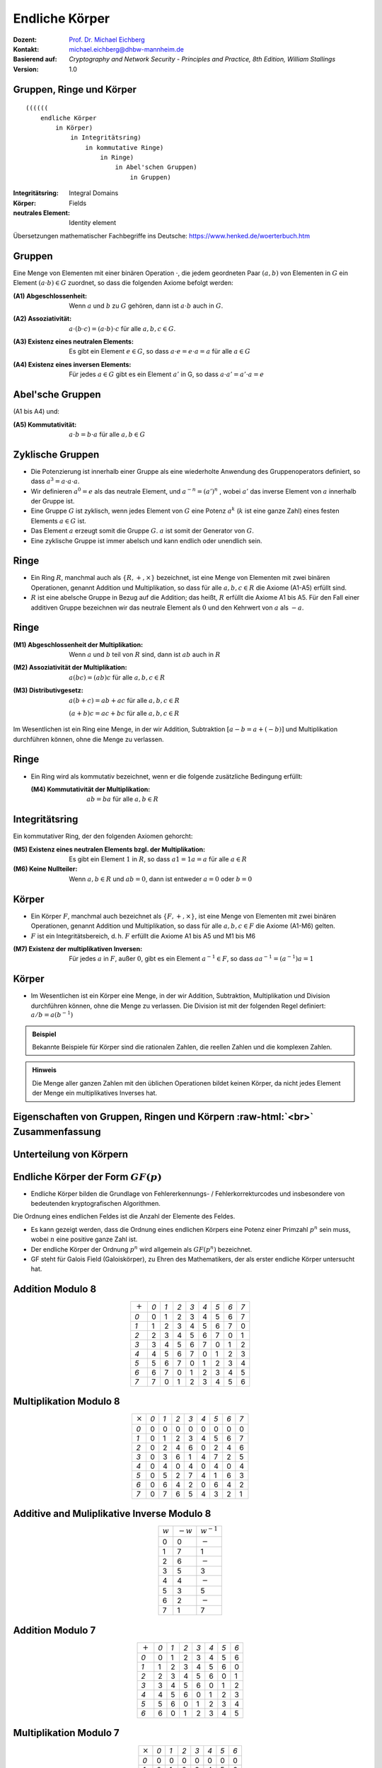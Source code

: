 .. meta:: 
    :author: Michael Eichberg
    :keywords: Gruppen, Ringe, Körper, Polynomarithmetik, endliche Körper
    :description lang=en: (Finite) Fields
    :description lang=de: (Endliche) Körper
    :id: sec-endliche_koerper
    :first-slide: last-viewed
    :exercises-master-password: WirklichSchwierig!

.. |html-source| source::
    :prefix: https://delors.github.io/
    :suffix: .html
.. |pdf-source| source::
    :prefix: https://delors.github.io/
    :suffix: .html.pdf

.. role:: incremental
.. role:: ger
.. role:: eng
.. role:: red
.. role:: smaller
.. role:: far-smaller

.. role:: raw-html(raw)
   :format: html



Endliche Körper
===============================================

:Dozent: `Prof. Dr. Michael Eichberg <https://delors.github.io/cv/folien.de.rst.html>`__
:Kontakt: michael.eichberg@dhbw-mannheim.de
:Basierend auf: *Cryptography and Network Security - Principles and Practice, 8th Edition, William Stallings*
:Version: 1.0

.. supplemental::

  :Folien: 
      [HTML] |html-source|

      [PDF] |pdf-source|
  :Fehler melden:
      https://github.com/Delors/delors.github.io/issues



Gruppen, Ringe und Körper
----------------------------

::

  ((((((
      endliche Körper
          in Körper) 
              in Integritätsring) 
                  in kommutative Ringe) 
                      in Ringe) 
                          in Abel'schen Gruppen) 
                              in Gruppen)

.. container:: supplemental

    :Integritätsring: :eng:`Integral Domains`
    :Körper: :eng:`Fields`
    :neutrales Element: :eng:`Identity element`

    Übersetzungen mathematischer Fachbegriffe ins Deutsche:
    https://www.henked.de/woerterbuch.htm



Gruppen
-----------

Eine Menge von Elementen mit einer binären Operation :math:`\cdot`, die jedem geordneten Paar :math:`(a,b)` von Elementen in :math:`G` ein Element :math:`(a \cdot b ) \in G` zuordnet, so dass die folgenden Axiome befolgt werden:

.. class:: incremental

    :(A1) Abgeschlossenheit:
        Wenn :math:`a` und :math:`b` zu :math:`G` gehören, dann ist :math:`a \cdot b` auch in :math:`G`.

    .. class:: incremental

        :(A2) Assoziativität:
            :math:`a \cdot ( b \cdot c ) = ( a \cdot b ) \cdot c` für alle :math:`a, b, c \in G`.

    .. class:: incremental

        :(A3) Existenz eines neutralen Elements:
            Es gibt ein Element :math:`e \in G`, so dass :math:`a \cdot e = e \cdot a = a` für alle :math:`a \in G`

    .. class:: incremental

        :(A4) Existenz eines inversen Elements:
            Für jedes :math:`a \in G` gibt es ein Element :math:`a'` \in G, so dass :math:`a \cdot a' = a' \cdot a = e` 



Abel'sche Gruppen
------------------

(A1 bis A4) und:

:(A5) Kommutativität:
    :math:`a \cdot b = b \cdot a` für alle :math:`a, b \in G`



Zyklische Gruppen
-------------------

- Die Potenzierung ist innerhalb einer Gruppe als eine wiederholte Anwendung des Gruppenoperators definiert, so dass :math:`a^3 = a \cdot a \cdot a`.
- Wir definieren :math:`a^0 = e` als das neutrale Element, und :math:`a^{-n} = (a')^n` , wobei :math:`a'` das inverse Element von :math:`a` innerhalb der Gruppe ist.
- Eine Gruppe :math:`G` ist zyklisch, wenn jedes Element von :math:`G` eine Potenz :math:`a^k` (:math:`k` ist eine ganze Zahl) eines festen Elements :math:`a \in G` ist.
- Das Element :math:`a` erzeugt somit die Gruppe :math:`G`. :math:`a` ist somit der Generator von :math:`G`.
- Eine zyklische Gruppe ist immer abelsch und kann endlich oder unendlich sein.

.. container supplemental

    Ein Beispiel ist die Gruppe bestehend aus den natürlichen Zahlen :math:`{0,1,2,3,4,5,6}` mit der Addition modulo 7 als Verknüpfung.

    .. math

        3\; mod\; 7 = 3

        3+3\; mod\; 7 = 6

        3+3+3\; mod\; 7 = 2
        
        3+3+3+3\; mod\; 7 = 5
        
        3+3+3+3+3\; mod\; 7 = 1
        
        3+3+3+3+3+3\; mod\; 7 = 4

        3+3+3+3+3+3+3\; mod\; 7 = 0



Ringe
------

- Ein Ring :math:`R`, manchmal auch als :math:`\lbrace R , + , \times \rbrace` bezeichnet, ist eine Menge von Elementen mit zwei binären Operationen, genannt Addition und Multiplikation, so dass für alle :math:`a , b , c \in R` die Axiome (A1-A5) erfüllt sind.

- :math:`R` ist eine abelsche Gruppe in Bezug auf die Addition; das heißt, :math:`R` erfüllt die Axiome A1 bis A5. Für den Fall einer additiven Gruppe bezeichnen wir das neutrale Element als :math:`0` und den Kehrwert von :math:`a` als :math:`-a`.



Ringe
------

:(M1) Abgeschlossenheit der Multiplikation:
    Wenn :math:`a` und :math:`b` teil von :math:`R` sind, dann ist :math:`ab` auch in :math:`R` 

:(M2) Assoziativität der Multiplikation:
    :math:`a(bc) = (ab)c` für alle :math:`a,b,c \in R` 

:(M3) Distributivgesetz:
    :math:`a(b+c) = ab+ac` für alle :math:`a,b,c \in R` 

    :math:`(a+b)c = ac+bc` für alle :math:`a,b,c \in R` 

Im Wesentlichen ist ein Ring eine Menge, in der wir Addition, Subtraktion :math:`[a - b = a + (-b )]` und Multiplikation durchführen können, ohne die Menge zu verlassen.


Ringe
------

- Ein Ring wird als kommutativ bezeichnet, wenn er die folgende zusätzliche Bedingung erfüllt:
      
  :(M4) Kommutativität der Multiplikation:
        :math:`ab = ba` für alle :math:`a, b \in R`



Integritätsring
---------------------------------------

Ein kommutativer Ring, der den folgenden Axiomen gehorcht:

:(M5) Existenz eines neutralen Elements bzgl. der Multiplikation:
    Es gibt ein Element :math:`1` in :math:`R`, so dass :math:`a1 = 1a = a` für alle :math:`a \in R` 

:(M6) Keine Nullteiler:
    Wenn :math:`a,b \in R` und :math:`ab = 0`, dann ist entweder :math:`a = 0` oder :math:`b = 0`



Körper
--------------------

- Ein Körper :math:`F`, manchmal auch bezeichnet als :math:`\lbrace F, +, \times \rbrace`, ist eine Menge von Elementen mit zwei binären Operationen, genannt Addition und Multiplikation, so dass für alle :math:`a, b, c \in F` die Axiome (A1-M6) gelten. 
- :math:`F` ist ein Integritätsbereich, d. h. :math:`F` erfüllt die Axiome A1 bis A5 und M1 bis M6 
  
.. class:: incremental 
    
    :(M7) Existenz der multiplikativen Inversen:
        Für jedes :math:`a` in :math:`F`, außer :math:`0`, gibt es ein Element :math:`a^{-1} \in F`, so dass :math:`aa^{-1} = (a^{-1})a = 1`


.. supplemental::

    Körper ≘ :eng:`Field`



Körper
----------

- Im Wesentlichen ist ein Körper eine Menge, in der wir Addition, Subtraktion, Multiplikation und Division durchführen können, ohne die Menge zu verlassen. Die Division ist mit der folgenden Regel definiert: :math:`a/b = a (b^{-1})`

.. admonition:: Beispiel
    :class: incremental

    Bekannte Beispiele für Körper sind die rationalen Zahlen, die reellen Zahlen und die komplexen Zahlen. 
    
.. admonition:: Hinweis
    :class: incremental

    Die Menge aller ganzen Zahlen mit den üblichen Operationen bildet keinen Körper, da nicht jedes Element der Menge ein multiplikatives Inverses hat.



.. class:: vertical-title smaller-slide-title

Eigenschaften von Gruppen, Ringen und Körpern :raw-html:`<br>` :far-smaller:`Zusammenfassung`
------------------------------------------------------------------------------------------------------------------

.. image:: drawings/algebraische_strukturen/algebraische_strukturen.svg
    :alt: Eigenschaften von Gruppen, Ringen und Körpern
    :align: center
    :height: 1100px



Unterteilung von Körpern
-----------------------------

.. image:: drawings/algebraische_strukturen/koerper.svg
    :alt: Klassifikation von Körpern
    :width: 1600px
    :align: center


Endliche Körper der Form :math:`GF(p)`
----------------------------------------

- Endliche Körper bilden die Grundlage von Fehlererkennungs- / Fehlerkorrekturcodes und insbesondere von bedeutenden kryptografischen Algorithmen.

.. container:: incremental
        
    .. container:: note small width-40

        Die Ordnung eines endlichen Feldes ist die Anzahl der Elemente des Feldes.

    - Es kann gezeigt werden, dass die Ordnung eines endlichen Körpers eine Potenz einer Primzahl :math:`p^n` sein muss, wobei :math:`n` eine positive ganze Zahl ist.
    - Der endliche Körper der Ordnung :math:`p^n` wird allgemein als :math:`GF(p^n)` bezeichnet. 
    - GF steht für :eng:`Galois Field` (:ger:`Galoiskörper`), zu Ehren des Mathematikers, der als erster endliche Körper untersucht hat.


Addition Modulo 8
------------------

.. csv-table::
    :align: center
    :class: highlight-on-hover fake-header-row fake-header-column highlight-identical-cells

    ":math:`+`", *0*, *1*, *2*, *3*, *4*, *5*, *6*, *7*
    *0*, :red:`0`, 1, 2, 3, 4, 5, 6, 7
    *1*, 1, 2, 3, 4, 5, 6, 7, :red:`0`
    *2*, 2, 3, 4, 5, 6, 7, :red:`0`, 1
    *3*, 3, 4, 5, 6, 7, :red:`0`, 1, 2
    *4*, 4, 5, 6, 7, :red:`0`, 1, 2, 3
    *5*, 5, 6, 7, :red:`0`, 1, 2, 3, 4
    *6*, 6, 7, :red:`0`, 1, 2, 3, 4, 5
    *7*, 7, :red:`0`, 1, 2, 3, 4, 5, 6


Multiplikation Modulo 8
-----------------------

.. csv-table::
    :align: center
    :class: highlight-on-hover fake-header-row fake-header-column highlight-identical-cells

    ":math:`\times`", *0*, *1*, *2*, *3*, *4*, *5*, *6*, *7*
    *0*, 0, 0, 0, 0, 0, 0, 0, 0
    *1*, 0, :red:`1`, 2, 3, 4, 5, 6, 7
    *2*, 0, 2, 4, 6, 0, 2, 4, 6
    *3*, 0, 3, 6, :red:`1`, 4, 7, 2, 5
    *4*, 0, 4, 0, 4, 0, 4, 0, 4
    *5*, 0, 5, 2, 7, 4, :red:`1`, 6, 3
    *6*, 0, 6, 4, 2, 0, 6, 4, 2
    *7*, 0, 7, 6, 5, 4, 3, 2, :red:`1`



Additive and Muliplikative Inverse Modulo 8
--------------------------------------------

.. csv-table::
    :align: center
    :class: highlight-on-hover fake-header-row fake-header-column

    :math:`w`, :math:`-w`, :math:`w^{-1}`
    0,0,:math:`-`
    1,7,1
    2,6,:math:`-`
    3,5,3
    4,4,:math:`-`
    5,3,5
    6,2,:math:`-`
    7,1,7



Addition Modulo 7
-----------------

.. csv-table::
    :align: center    
    :class: highlight-on-hover fake-header-row fake-header-column highlight-identical-cells

    ":math:`+`", *0*, *1*, *2*, *3*, *4*, *5*, *6*
    *0*, :red:`0`, 1, 2, 3, 4, 5, 6
    *1*, 1, 2, 3, 4, 5, 6, :red:`0`
    *2*, 2, 3, 4, 5, 6, :red:`0`, 1
    *3*, 3, 4, 5, 6, :red:`0`, 1, 2
    *4*, 4, 5, 6, :red:`0`, 1, 2, 3
    *5*, 5, 6, :red:`0`, 1, 2, 3, 4
    *6*, 6, :red:`0`, 1, 2, 3, 4, 5



Multiplikation Modulo 7
-----------------------

.. csv-table::
    :align: center
    :class: highlight-on-hover fake-header-row fake-header-column highlight-identical-cells

    ":math:`\times`", *0*, *1*, *2*, *3*, *4*, *5*, *6*
    *0*, 0, 0, 0, 0, 0, 0, 0
    *1*, 0, :red:`1`, 2, 3, 4, 5, 6
    *2*, 0, 2, 4, 6, :red:`1`, 3, 5
    *3*, 0, 3, 6, 2, 5, :red:`1`, 4
    *4*, 0, 4, :red:`1`, 5, 2, 6, 3
    *5*, 0, 5, 3, :red:`1`, 6, 4, 2
    *6*, 0, 6, 5, 4, 3, 2, :red:`1`



Additive und Muliplikative Inverse Modulo 7
--------------------------------------------

.. csv-table::
    :align: center
    :class: highlight-on-hover fake-header-row fake-header-column

    :math:`w`, :math:`-w`, :math:`w^{-1}`
    0,0,:math:`-`
    1,6,1
    2,5,4
    3,4,5
    4,3,2
    5,2,3
    6,1,6


Der Körper GF(2)
------------------

.. container:: three-columns

    .. csv-table:: Addition
        :class: monospaced

        ":math:`+`", 0, 1
        0, 0, 1
        1, 1, 0

    .. csv-table:: Multiplikation
        :class: monospaced

        ":math:`\times`",0,1
        0, 0, 0
        1, 0, 1
        
    .. csv-table:: Inverse
        :class: monospaced

        ":math:`w`", ":math:`-w`", ":math:`w^{-1}`"
        0, 0, 0
        1, 0, 1



Endliche Körper - Konstruktion
-----------------------------------

In diesem Abschnitt haben wir gezeigt, wie man endliche Körper der Ordnung :math:`p` konstruiert, wobei :math:`p` prim ist.

:math:`GF(p)` ist mit den folgenden Eigenschaften definiert: 

1. :math:`GF(p)` besteht aus  :math:`p` Elementen.
2. Die binären Operationen :math:`+` und :math:`\times` sind über der Menge definiert. Die Operationen der Addition, Subtraktion, Multiplikation und Division können durchgeführt werden, ohne die Menge zu verlassen. Jedes Element der Menge, das nicht 0 ist, hat eine multiplikative Inverse.

.. admonition:: Quintessenz
    :class: incremental
    
    Wir haben gezeigt, dass die Elemente von :math:`GF(p)` die ganzen Zahlen :math:`\lbrace 0, 1, \ldots , p - 1 \rbrace` sind und dass die arithmetischen Operationen Addition und Multiplikation modulo :math:`p` sind.

.. container:: supplemental
    
    .. admonition:: Hinweis
        :class: warning

        Die modulare Arithmetik Modulo 8 ist *kein* Körper.



Die Behandlung von Polynomen
-------------------------------

.. image:: drawings/algebraische_strukturen/polynom_f(x).svg
    :alt: Die Behandlung von Polynomen
    :align: center
    :width: 1800px

.. class:: small 
    
    (indeterminate :ger:`unbestimmte`)



Beispiel für gewöhnliche Polynomarithmetik
------------------------------------------

:Addition:
    .. math::

        (x^3 + x^2 + 2) + (x^2 - x + 1) 


    .. math::
        :class: incremental

        = x^3 + 2x^2 - x + 3

.. class:: incremental

  :Subtraktion:

    .. math::

        (x^3 + x^2 + 2) - (x^2 - x + 1) 
    

    .. math::
        :class: incremental

        = x^3 + x + 1


Beispiel für gewöhnliche Polynomarithmetik
------------------------------------------

:Multiplikation:
    .. math::
        (x^3 + x^2 + 2) \times (x^2 - x + 1) = 

    .. class:: small incremental

        .. math::
        
            \begin{matrix}   & & & & x^3 & + & x^2 & &  & + & 2 \\
                                & - & x^4 & - & x^3 & & & - & 2x & & & \\
                                x^5 & + & x^4 & & & + & 2x^2 & & & & &  = \\
                                x^{5} & & & + & 3x^2 & -& 2x & & & + & 2 & 
            \end{matrix}
        

.. class:: incremental

  :Division:
    .. math::

        (x^3 + x^2 + 2) : (x^2 - x + 1) = x + 2 + \left ( \frac{x}{x^2 - x + 1} \right )



Polynomarithmetik mit Koeffizienten in :math:`Z_p`
-------------------------------------------------------

.. class:: incremental 
    

    - Wenn jedes eindeutige Polynom als Element der Menge betrachtet wird, dann ist diese Menge ein Ring.
    - Wenn die Polynomarithmetik auf Polynomen über einem Körper durchgeführt wird, dann ist die Division möglich.
        
      

    - Wenn wir versuchen, eine Polynomdivision über eine Koeffizientenmenge durchzuführen, die kein Körper ist, dann ist die Division nicht immer definiert.

      - Auch wenn die Koeffizientenmenge ein Körper ist, ist die Polynomdivision nicht unbedingt exakt.

        .. container:: note  width-40

            Das bedeutet nicht, dass eine exakte Teilung möglich ist.

      - Unter der Voraussetzung, dass Reste erlaubt sind, dann ist die Polynomdivision möglich, wenn die Koeffizientenmenge ein Körper bildet.
  



Polynomiale Division
--------------------

.. class:: incremental 

    • Wir können jedes Polynom in der Form schreiben: :math:`f(x) = q(x) g(x) + r(x)` 

      • :math:`r(x)` kann als Rest interpretiert werden
      • Es gilt :math:`r(x) = f(x)\; mod\; g(x)`
    
    • Wenn es keinen Rest gibt, dann teilt :math:`g(x)` das Polynom :math:`f(x)` 

      • Notation: :math:`g(x) | f(x)`
      • Wir können sagen, dass :math:`g(x)` ein Faktor von :math:`f(x)` ist
      • Oder :math:`g(x)` ist ein Teiler von :math:`f(x)`

    • Ein Polynom :math:`f(x)` über einem Körper :math:`F` ist irreduzibel, genau dann wenn :math:`f(x)` nicht als Produkt zweier Polynome ausgedrückt werden kann, die beide Element von :math:`F` sind und beide einen niedrigeren Grad als :math:`f(x)` haben.

      • Ein irreduzibles Polynom wird auch als Primpolynom bezeichnet.
    
    • Die Polynomdivision kann über die Multiplikation definiert werden. Sei :math:`a,b \in F` dann ist :math:`a/b = a \times b^{-1}`, wobei :math:`b^{-1}` das einzige Element des Körpers ist, für das :math:`bb^{-1} = 1` gilt. 

    
      .. TODO: check if the above statement is only true if the field is defined over a prime!



Beispiel für Polynomarithmetik über GF(2)
-------------------------------------------

.. admonition:: Erinnerung
    :class: small

    .. math::

        \begin{matrix}
        1 + 1 & = 1 - 1 & = 0 \\
        1 + 0 & = 1 - 0 & = 1 \\
        0 + 1 & = 0 - 1 & = 1
        \end{matrix}

.. container:: incremental stack

    .. container:: layer 
            
        .. rubric:: Addition

        .. math::

            (x^7 + x^5 + x^4 + x^3 + x + 1) + (x^3 + x + 1) = x^7 + x^5 + x^4

    .. container:: layer incremental 

        .. rubric:: Subtraktion

        .. math::

            (x^7 + x^5 + x^4 + x^3 + x + 1) - (x^3 + x + 1) = x^7 + x^5 + x^4

    .. container:: layer incremental 

        .. rubric:: Multiplikation

        .. math::

            (x^7 + x^5 + x^4 + x^3 + x + 1) \times (x^3 + x + 1) = 

        .. class:: smaller

            .. math::
            
                \begin{matrix} & & & & & & x^7 & + & & & x^5 & +&  x^4 & + & x^3 & + & & & x & + & 1 \\
                                & & & & x^8 & + & & & x^6 & + & x^5 & + & x^4 &+ & & & x^2 & + & x &  & & \\
                                x^{10} & + & & & x^8 & + & x^7 & + & x^6 & + & & & x^4 & + & x^3 & & & & & & &  =
                \end{matrix}

        .. math::

            x^{10} + x^4 +x^2 +1 

    .. container:: layer incremental 

        .. rubric:: Division

        .. math::
            (x^7 + x^5 + x^4 + x^3 + x + 1) : (x^3 + x + 1) = x^4 + 1 \\
           - (x^7 + x^5 + x^4) \quad \qquad \qquad \qquad ≙ x^4 \times (x^3 + x + 1) \\
           -                  (x^3 + x + 1) \qquad ≙ 1 \times (x^3 + x + 1)


Bestimmung des GGTs zweier Polynome
----------------------------------------

.. class:: incremental 
    
- Das Polynom :math:`c(x)` ist der größte gemeinsame Teiler von :math:`a(x)` und :math:`b(x)`, wenn die folgenden Bedingungen erfüllt sind:

  • :math:`c(x)` teilt sowohl :math:`a(x)` als auch :math:`b(x)`
  • Jeder Teiler von :math:`a(x)` und :math:`b(x)` ist auch ein Teiler von :math:`c(x)`

- Eine äquivalente Definition ist:

  :math:`ggt[a(x), b(x)]` ist das *Polynom maximalen Grades*, das sowohl :math:`a(x)` als auch  :math:`b(x)` teilt.

- Der euklidische Algorithmus kann erweitert werden, um den größten gemeinsamen Teiler von zwei Polynomen zu finden, deren Koeffizienten Elemente eines Körpers sind.



Arithmetik in :math:`GF(2^3)`: Addition 
----------------------------------------------------------

.. csv-table:: 
    :align: center 
    :class: fake-header-column fake-header-row highlight-on-hover fake-header-2nd-column fake-header-2nd-row highlight-identical-cells

    " ", " ", *000*, *001*, *010*, *011*, *100*, *101*, *110*, *111*
    " ", ":math:`+`", *0*, *1*, *2*, *3*, *4*, *5*, *6*, *7*
    *000*,  *0*, :red:`0`, 1, 2, 3, 4, 5, 6, 7
    *001*,  *1*, 1, :red:`0`, 3, 2, 5, 4, 7, 6
    *010*,  *2*, 2, 3, :red:`0`, 1, 6, 7, 4, 5
    *011*,  *3*, 3, 2, 1, :red:`0`, 7, 6, 5, 4
    *100*,  *4*, 4, 5, 6, 7, :red:`0`, 1, 2, 3
    *101*,  *5*, 5, 4, 7, 6, 1, :red:`0`, 3, 2
    *110*,  *6*, 6, 7, 4, 5, 2, 3, :red:`0`, 1
    *111*,  *7*, 7, 6, 5, 4, 3, 2, 1, :red:`0`

:far-smaller:`(Die Definition der Addition des endlichen Körpers GF(2^3) wird in Kürze behandelt.)`

.. container:: supplemental
    
    .. rubric:: Wiederholung

    Die Subtraktion zweier Elemente des Körpers kann über die Addition definiert werden. Seien :math:`a, b \in F` dann ist :math:`a - b = a + (-b)` , wobei :math:`-b` das einzige Element in :math:`F` ist, für das :math:`b + (-b) = 0` gilt (:math:`-b` wird als das Negativ von :math:`b` bezeichnet).



Arithmetik in :math:`GF(2^3)`: Multiplikation
---------------------------------------------

.. csv-table:: 
    :align: center
    :class: fake-header-column fake-header-row highlight-on-hover fake-header-2nd-column fake-header-2nd-row highlight-identical-cells

    " ", " ", *000*, *001*, *010*, *011*, *100*, *101*, *110*, *111*
    " ", ":math:`\times`", *0*, *1*, *2*, *3*, *4*, *5*, *6*, *7*
    *000*,  *0*, 0, 0, 0, 0, 0, 0, 0, 0
    *001*,  *1*, 0, :red:`1`, 2, 3, 4, 5, 6, 7
    *010*,  *2*, 0, 2, 4, 6, 3, :red:`1`, 7, 5
    *011*,  *3*, 0, 3, 6, 5, 7, 4, :red:`1`, 2
    *100*,  *4*, 0, 4, 3, 7, 6, 2, 5, :red:`1`
    *101*,  *5*, 0, 5, :red:`1`, 4, 2, 7, 3, 6
    *110*,  *6*, 0, 6, 7, :red:`1`, 5, 3, 2, 4
    *111*,  *7*, 0, 7, 5, 2, :red:`1`, 6, 4, 3

.. container:: smaller

    :smaller:`(Die Definition der Addition des endlichen Körpers GF(2^3) wird in Kürze behandelt.)`


        Die Anzahl der Vorkommen der ganzen Zahlen ungleich Null ist bei der Multiplikation einheitlich (Vor allem im Vergleich zu :math:`Z_8`); dies ist für kryptographische Zwecke förderlich. 



Arithmetik in :math:`GF(2^3)`
--------------------------------------------------------------------------------------------------

Additive (:math:`-w`) and Multiplicative Inverses (:math:`w^{-1}`)
___________________________________________________________________

.. csv-table::
    :class: incremental highlight-on-hover fake-header-row
    :align: center
    
    :math:`w`, :math:`-w`, :math:`w^{-1}`
    0,0,:math:`-`
    1,1,1
    2,2,5
    3,3,6
    4,4,7
    5,5,2
    6,6,3
    7,7,4

:smaller:`(Die Werte wurden aus den vorherigen Tabellen abgelesen.)`



Polynomarithmetik über :math:`GF(2^3)` 
-----------------------------------------

Um den endlichen Körper :math:`GF(2^3)` zu konstruieren, müssen wir ein irreduzibles Polynom vom Grad 3 wählen, d. h. entweder :math:`(x^3+x^2+1)` oder :math:`(x^3+x+1)`.

.. container:: incremental margin-top-1em

    Mit Multiplikationen modulo :math:`x^3 + x + 1` haben wir nur die folgenden acht Polynome in der Menge der Polynome über :math:`GF(2)`:

    .. math::

        0, 1, x, x^2, x+1, x^2 + 1, x^2 + x, x^2 + x + 1


.. container:: foundations incremental margin-top-2em

    Der Verschlüsselungsalgorithmus **AES** führt die Arithmetik im endlichen Körper :math:`GF(2^8)` mit dem folgenden irreduziblen Polynom aus:

    .. math::

        m(x) = x^8 + x^4 + x^3 + x +1 


.. container:: supplemental

    Die 8 Polynome sind die möglichen "Reste" bei der Division von Polynomen über :math:`GF(2^3)` mit :math:`x^3 + x + 1`.



Polynomial Arithmetic in :math:`GF(2^3)` Modulo :math:`(x^3 + x + 1)` 
---------------------------------------------------------------------

Addition
________

.. csv-table:: 
    :class: tiny highlight-on-hover fake-header-column fake-header-row fake-header-2nd-column fake-header-2nd-row 
    :align: center 
    :width: 100%

    " ", " ", *000*, *001*, *010*, *011*, *100*, *101*, *110*, *111*
    " ", ":math:`+`", :math:`0`, :math:`1`, :math:`x`, :math:`x+1`, :math:`x^2`, :math:`x^2+1`, :math:`x^2+x`, :math:`x^2+x+1`
    *000*,  :math:`0`, :red:`0`, :math:`1`, :math:`x`, :math:`x+1`, :math:`x^2`, :math:`x^2 + 1`, :math:`x^2 + x`, :math:`x^2 + x + 1` 
    *001*,  :math:`1`, :math:`1`, :red:`0`, :math:`x+1`, :math:`x`, :math:`x^2 + 1`, :math:`x^2`, :math:`x^2 + x + 1`, :math:`x^2 + x` 
    *010*,  :math:`x`, :math:`x`, :math:`x+1`, :red:`0`, :math:`1`, :math:`x^2 + x`, :math:`x^2 + x + 1`, :math:`x^2`, :math:`x^2 + 1` 
    *011*,  :math:`x+1`, :math:`x+1`, :math:`x`, :math:`1`, :red:`0`, :math:`x^2 + x + 1`, :math:`x^2 + x`, :math:`x^2 + 1`, :math:`x^2` 
    *100*,  :math:`x^2`, :math:`x^2`, :math:`x^2 + 1`, :math:`x^2 + x`, :math:`x^2 + x + 1`, :red:`0`, :math:`1`, :math:`x`, :math:`x+1` 
    *101*,  :math:`x^2+1`, :math:`x^2 + 1`, :math:`x^2`, :math:`x^2 + x + 1`, :math:`x^2 + x`, 1, :red:`0`, :math:`x+1`, :math:`x`
    *110*,  :math:`x^2+x`, :math:`x^2 + x`, :math:`x^2 + x + 1`, :math:`x^2`, :math:`x^2 + 1`, x, :math:`x+1`, :red:`0`, :math:`1`
    *111*,  :math:`x^2+x+1`, :math:`x^2 + x + 1`, :math:`x^2 + x`, :math:`x^2 + 1`, :math:`x^2`, :math:`x+1`, :math:`x`, :math:`1`, :red:`0` 


Polynomarithmetik im :math:`GF(2^3)` Modulo :math:`(x^3 + x + 1)` 
---------------------------------------------------------------------

Multiplikation
______________

.. csv-table:: 
    :class: tiny highlight-on-hover fake-header-column fake-header-row fake-header-2nd-column fake-header-2nd-row 
    :align: center 
    :width: 100%

    " ", " ", *000*, *001*, *010*, *011*, *100*, *101*, *110*, *111*
    " ", ":math:`\times`", *0*, *1*, :math:`x`, :math:`x+1`, :math:`x^2`, :math:`x^2+1`, :math:`x^2+x`, :math:`x^2+x+1`
    *000*,  *0*, 0, 0, 0, 0, 0, 0, 0, 0
    *001*,  *1*, 0, :red:`1`, :math:`x`, :math:`x+1`, :math:`x^2`, :math:`x^2 + 1`, :math:`x^2 + x`, :math:`x^2 + x + 1` 
    *010*,  :math:`x`, 0, :math:`x`, :math:`x^2`, :math:`x^2 + x`, :math:`x+1`, :red:`1`, :math:`x^2 + x + 1`, :math:`x^2 + 1`
    *011*,  :math:`x+1`, 0, :math:`x+1`, :math:`x^2 + x`, :math:`x^2 + 1`, :math:`x^2 + x + 1`, :math:`x^2`, :red:`1`, :math:`x`
    *100*,  :math:`x^2`, 0, :math:`x^2`, :math:`x+1`, :math:`x^2 + x + 1`, :math:`x^2 + x`, :math:`x`, :math:`x^2 + 1`, :red:`1` 
    *101*,  :math:`x^2+1`, 0, :math:`x^2 + 1`, :red:`1`, :math:`x^2`, :math:`x`, :math:`x^2 + x + 1`, :math:`x+1`, :math:`x^2 + x` 
    *110*,  :math:`x^2+x`, 0, :math:`x^2 + x`, :math:`x^2 + x + 1`, :red:`1`, :math:`x^2 + 1`, :math:`x+1`, :math:`x`, :math:`x^2` 
    *111*,  :math:`x^2+x+1`, 0, :math:`x^2 + x + 1`, :math:`x^2 + 1`, :math:`x`, :red:`1`, :math:`x^2 + x`, :math:`x^2`, :math:`x+1`    

.. replacements, e.g., 5 == x^2+1

.. container:: example margin-top-2em smaller

    .. rubric:: Beispiel

    .. math::

        ((x^2) \times (x^2 + 1) = x^4 + x^2 )\; mod\; (x^3 + x + 1) = x



Multiplikation in :math:`GF(2^n)` 
----------------------------------

- Mit keiner einfachen Operation lässt sich die Multiplikation in :math:`GF(2^n)` erreichen.
- Es gibt jedoch eine vernünftige, unkomplizierte Technik.
  
.. admonition:: "Beispiel: Multiplikation in :math:`GF(2^8)` wie von AES verwendet"
    :class: smaller

    Beobachtung: :math:`x^8\;mod\; m(x) = [m(x)-x^8] = x^4 +x^3 +x +1` 

    Es folgt, dass die Multiplikation mit :math:`x` (d. h., :math:`0000\,0010`) als 1-Bit-Linksverschiebung gefolgt von einer bedingten bitweisen XOR-Operation mit :math:`0001\,1011` implementiert werden kann:

    .. math::
        x \times f(x) =
        \begin{cases}
            (b_6b_5b_4b_3b_2b_1b_00) & wenn\; b_7 = 0\\
            (b_6b_5b_4b_3b_2b_1b_00) \oplus 0001 1011 & wenn\; b_7 = 1\\
        \end{cases}
    
    Multiplikation mit einer höheren Potenz von :math:`x` kann durch wiederholte Anwendung der vorherigen Gleichung erreicht werden. Durch Hinzufügen von Zwischenergebnissen kann die Multiplikation mit einer beliebigen Konstanten in :math:`GF(2^n)` erreicht werden.

.. container:: supplemental

    Das von **AES** verwendete Polynom ist:

    .. math::

        m(x) = x^8 + x^4 + x^3 + x +1 

    Bzgl. der  Beobachtung: Wenn wir zum Beispiel das Polynom :math:`x^7` multiplizieren mit :math:`x` gilt:

    .. math::

        (x^7 \times x = x^8)\; mod\; m(x) = x^4 + x^3 + x + 1   
        
    da 

    .. math::

        x^8 / x^8 + x^4 + x^3 + x + 1 = 1\; Rest\; x^4 + x^3 + x + 1.

    1. Beispiel:

    .. math::
    
        (x^7 + x^6 + 1) \times x = (x^8 + x^7 + x)\; mod\; m(x)

    Hilfsrechnung:

    .. math::
        \begin{matrix}
        x^8 + & x^7 + & & &  & & & x & & / x^8 + x^4 + x^3 + x + 1 = 1\; Rest\; x^7 +x^4 + x^3 +1 \\
        - (x^8 + & & & & x^4 + & x^3 +& & x + & 1 ) \\
          & x^7 + & & & x^4 + &x ^3 + & & & 1 & 
        \end{matrix}

    1. Beispiel:
   
    .. math::
    
        x^7 \times x^2 = (x^9)\; mod\; m(x)

    Hilfsrechnung:

    .. math::
        \begin{matrix}
        x^9 + & & & & & & & & & / x^8 + x^4 + x^3 + x + 1 = x\; Rest\; x^5 + x^4 + x^2 + x \\
        -( x^9 + & & & & x^5 + & x^4 + & & x^2 + & x )
        \end{matrix}

    .. container:: minor

        Die Multiplikation mit :math:`x^2` kann durch die zweifache Multiplikation mit :math:`x` unter Anwendung der obigen Gleichung erreicht werden kann. D. h. :math:`x^7 \times x^2 = (x^7 \times x) \times x` 



Überlegungen zur Berechnung
-----------------------------

- Da die Koeffizienten 0 oder 1 sind, kann ein solches Polynom als Bitfolge dargestellt werden
  
  - Addition ist ein XOR dieser Bitstrings 
  - Multiplikation ist eine Linksverschiebung gefolgt von einem XOR

    (vgl klassische Multiplikation per Hand.)

- Die Modulo-Reduktion erfolgt durch wiederholtes Ersetzen der höchsten Potenz durch den Rest des irreduziblen Polynoms (auch Shift und XOR)



.. class:: integrated-exercise transition-fade

Übung
------

.. exercise::

    Füllen Sie die fehlenden Werte aus (:math:`GF(2^m)`)

    .. csv-table::
        :header: Polynomial, Binary, Decimal

        :math:`x^7 +x^6 +x^4 +x+1`, , 
        , 11001001, 
        , , 133
        :math:`x^4 +x^2 +x`, , 
        , 00011001
        , , 10

    .. solution::
        :pwd: Fehlende Werte

        .. csv-table::
            :header: Polynomial, Binary, Decimal

            :math:`x^7 +x^6 +x^4 +x+1`, 11010011, 211
            :math:`x^7 +x^6 +x^3 +1`, 11001001, 201
            :math:`x^7 +x^2 +1` , 10000101, 133
            :math:`x^4 +x^2 +x`, 00010110 , 22
            :math:`x^4 +x^3 +1`, 00011001, 25
            :math:`x^3 +x`, 00001010, 10     



.. class:: integrated-exercise transition-fade

Übung
------

.. exercise::

    Gegeben sei :math:`GF(2^5)` mit dem irreduziblen Polynom :math:`p(x) = x^5 + x^2 + 1`
   
   .. class:: list-with-explanations

    1. Berechne: :math:`(x^3 + x^2 + x + 1) - (x+1)` 
    2. Berechne: :math:`(x^4 + x) \times (x^3 + x^2)` 
    3. Berechne:  :math:`(x^3) \times (x^2 + x^1 + 1)`
    4. Berechne: :math:`(x^4+x)/(x^3+x^2)` geben :math:`(x^3+x^2)^{-1} =(x^2+x+1)`

        Zur Erinnerung: Division kann als Multiplikation definiert werden. Seien :math:`a, b \in F`, dann ist :math:`a/b = a \times (b^{-1})`, wobei :math:`b^{-1}` die Umkehrung von :math:`b` ist.
    5. Verifiziere: :math:`(x^3+x^2)^{-1}=(x^2+x+1)`

    .. solution::
        :pwd: 5 Loesungen
        
        1. :math:`x^3 + x^2`
        2. :math:`f(x)=(x^4+x)·(x^3+x^2)\; mod\; p(x)= (x^7+x^6+x^4+x^3)\; mod\; p(x)=x^2+x`
        3. :math:`x^4 +x^3 +x^2 +1`
        4. :math:`x^4 + 1`
        5. Verifikation:
   
           1. Multiplikation von :math:`(x^3+x^2) \times (x^2+x+1) = x^5 + x^2`
           2. Modulo :math:`p(x) = x^5 + x^2 + 1`
           3. Das Resultat ist Rest 1. (D. h. die multiplikative Inverse von :math:`(x^3+x^2)^{-1}` ist :math:`(x^2+x+1)`)



.. class:: integrated-exercise transition-fade

Übung - :math:`GF(2^8)`
----------------------------

.. exercise:: 

    Nehmen wir an, dass 7 und 3 stellvertretend für die Bitmuster der Koeffizienten des Polynoms stehen.
 
    - Berechne: :math:`7d - 3d`
    - Berechne: :math:`7d + 3d`

    .. solution::
        :pwd: 0x04

        ::

            7 = 0000 0111
            3 = 0000 0011
            xor =>.. 0100

        Die Lösung ist in beiden Fällen: 4 (d. h. Addition und Subtraktion sind gleich; jeder Wert ist sein additiver Kehrwert).

.. exercise::

    - Berechne: :math:`(0x03\; \times\; 0x46) \qquad` 
  
      (0x3 und 0x46 sind die Hexadezimaldarstellungen der Koeffizienten des Polynoms.)

    .. solution::
        :pwd: 0xCA

        ::

            0x03 = 0000 0011
            0x46 = 0100 0110

            0x03 * 0x46 =      0x46 ⊕ (0x02 * 0x46) = 
                          0100 0110 ⊕   1000 1100   = 1100 1010 
                                                    = 202 
                                                    = 0xCA
        
        .. math::

            0x03 \times 0x46 = 0x46 \oplus (0x02 \times 0x46)

            = 0100\, 0110_b \oplus 1000\, 1100_b = 1100\,1010_b = 202_d = 0xCA
